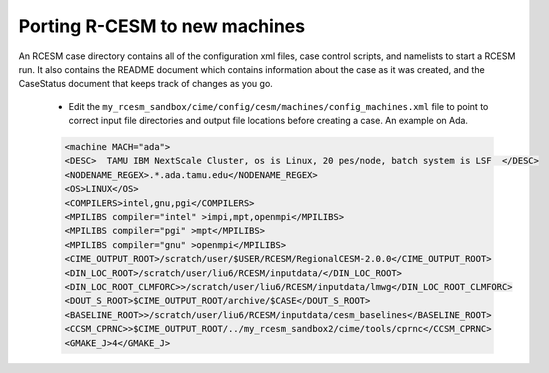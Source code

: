 .. _porting:

====================================
 Porting R-CESM to new machines
====================================


An RCESM case directory contains all of the configuration xml files, case control scripts, and namelists to start a RCESM run. It also contains the README document which contains information about the case as it was created, and the CaseStatus document that keeps track of changes as you go.

 - Edit the ``my_rcesm_sandbox/cime/config/cesm/machines/config_machines.xml`` file to point to correct input file directories and output file locations before creating a case. An example on Ada. 

 .. code-block:: console

      <machine MACH="ada">
      <DESC>  TAMU IBM NextScale Cluster, os is Linux, 20 pes/node, batch system is LSF  </DESC>
      <NODENAME_REGEX>.*.ada.tamu.edu</NODENAME_REGEX>
      <OS>LINUX</OS>
      <COMPILERS>intel,gnu,pgi</COMPILERS>
      <MPILIBS compiler="intel" >impi,mpt,openmpi</MPILIBS>
      <MPILIBS compiler="pgi" >mpt</MPILIBS>
      <MPILIBS compiler="gnu" >openmpi</MPILIBS>
      <CIME_OUTPUT_ROOT>/scratch/user/$USER/RCESM/RegionalCESM-2.0.0</CIME_OUTPUT_ROOT>
      <DIN_LOC_ROOT>/scratch/user/liu6/RCESM/inputdata/</DIN_LOC_ROOT>
      <DIN_LOC_ROOT_CLMFORC>>/scratch/user/liu6/RCESM/inputdata/lmwg</DIN_LOC_ROOT_CLMFORC>
      <DOUT_S_ROOT>$CIME_OUTPUT_ROOT/archive/$CASE</DOUT_S_ROOT>
      <BASELINE_ROOT>>/scratch/user/liu6/RCESM/inputdata/cesm_baselines</BASELINE_ROOT>
      <CCSM_CPRNC>>$CIME_OUTPUT_ROOT/../my_rcesm_sandbox2/cime/tools/cprnc</CCSM_CPRNC>
      <GMAKE_J>4</GMAKE_J>

